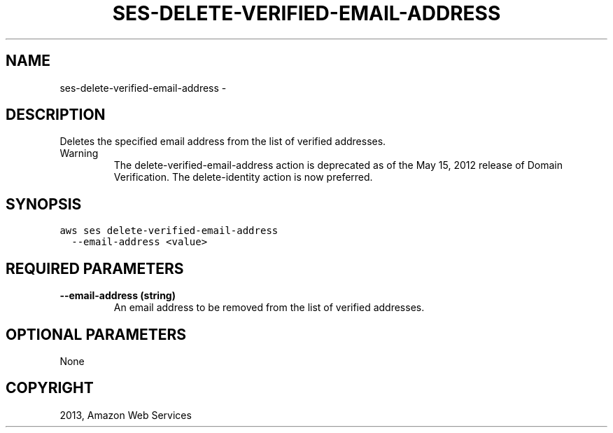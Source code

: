 .TH "SES-DELETE-VERIFIED-EMAIL-ADDRESS" "1" "March 11, 2013" "0.8" "aws-cli"
.SH NAME
ses-delete-verified-email-address \- 
.
.nr rst2man-indent-level 0
.
.de1 rstReportMargin
\\$1 \\n[an-margin]
level \\n[rst2man-indent-level]
level margin: \\n[rst2man-indent\\n[rst2man-indent-level]]
-
\\n[rst2man-indent0]
\\n[rst2man-indent1]
\\n[rst2man-indent2]
..
.de1 INDENT
.\" .rstReportMargin pre:
. RS \\$1
. nr rst2man-indent\\n[rst2man-indent-level] \\n[an-margin]
. nr rst2man-indent-level +1
.\" .rstReportMargin post:
..
.de UNINDENT
. RE
.\" indent \\n[an-margin]
.\" old: \\n[rst2man-indent\\n[rst2man-indent-level]]
.nr rst2man-indent-level -1
.\" new: \\n[rst2man-indent\\n[rst2man-indent-level]]
.in \\n[rst2man-indent\\n[rst2man-indent-level]]u
..
.\" Man page generated from reStructuredText.
.
.SH DESCRIPTION
.sp
Deletes the specified email address from the list of verified addresses.
.IP Warning
The delete\-verified\-email\-address action is deprecated as of the May 15, 2012
release of Domain Verification. The delete\-identity action is now preferred.
.RE
.SH SYNOPSIS
.sp
.nf
.ft C
aws ses delete\-verified\-email\-address
  \-\-email\-address <value>
.ft P
.fi
.SH REQUIRED PARAMETERS
.INDENT 0.0
.TP
.B \fB\-\-email\-address\fP  (string)
An email address to be removed from the list of verified addresses.
.UNINDENT
.SH OPTIONAL PARAMETERS
.sp
None
.SH COPYRIGHT
2013, Amazon Web Services
.\" Generated by docutils manpage writer.
.
